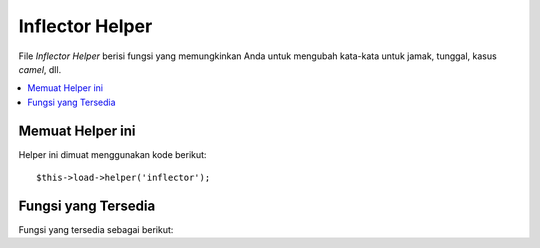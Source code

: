 ################
Inflector Helper
################

File *Inflector Helper* berisi fungsi yang memungkinkan Anda untuk mengubah kata-kata untuk jamak, tunggal, kasus *camel*, dll.

.. contents::
  :local:

.. raw:: html

  <div class="custom-index container"></div>

Memuat Helper ini
=================

Helper ini dimuat menggunakan kode berikut::

	$this->load->helper('inflector');

Fungsi yang Tersedia
====================

Fungsi yang tersedia sebagai berikut:


.. php:function:: singular($str)

	:param	string	$str: Masukan string
	:returns:	Sebuah kata tunggal
	:rtype:	string

	Perubahan kata jamak untuk tunggal.  Contoh::

		echo singular('dogs'); // Mencetak 'dog'

.. php:function:: plural($str)

	:param	string	$str: Masukan string
	:returns:	Sebuah kata jamak
	:rtype:	string

	Perubahan kata tunggal untuk jamak.  Contoh::

		echo plural('dog'); // Mencetak 'dogs'

.. php:function:: camelize($str)

	:param	string	$str: Masukan string
	:returns:	Camelized string
	:rtype:	string

	Perubahan serangkaian kata-kata yang dipisahkan oleh spasi atau garis 
	bawah untuk kasus *camel*. Contoh::

		echo camelize('my_dog_spot'); // Mencetak 'myDogSpot'

.. php:function:: underscore($str)

	:param	string	$str: Masukan string
	:returns:	String yang berisi garis bawah bukan spasi
	:rtype:	string

	Dibutuhkan beberapa kata yang dipisahkan oleh spasi dan menggarisbawahinya. 
	Contoh::

		echo underscore('my dog spot'); // Mencetak 'my_dog_spot'

.. php:function:: humanize($str[, $separator = '_'])

	:param	string	$str: Masukan string
	:param	string	$separator: Pemisah masukan
	:returns:	String yang manusiawi
	:rtype:	string

	Dibutuhkan beberapa kata yang dipisahkan oleh garis bawah dan menambahkan spasi 
	di antara mereka.  Setiap kata dikapitalisasi.

	Contoh::

		echo humanize('my_dog_spot'); // Mencetak 'My Dog Spot'

	Untuk menggunakan strip bukan garis bawah::

		echo humanize('my-dog-spot', '-'); // Mencetak 'My Dog Spot'

.. php:function:: is_countable($word)

	:param	string	$word: Masukan string
	:returns:	TRUE jika kata tersebut dapat dihitung atau FALSE jika tidak
	:rtype:	bool

	Cek jika kata yang diberikan memiliki versi plural. Contoh::

		is_countable('equipment'); // Kembali FALSE